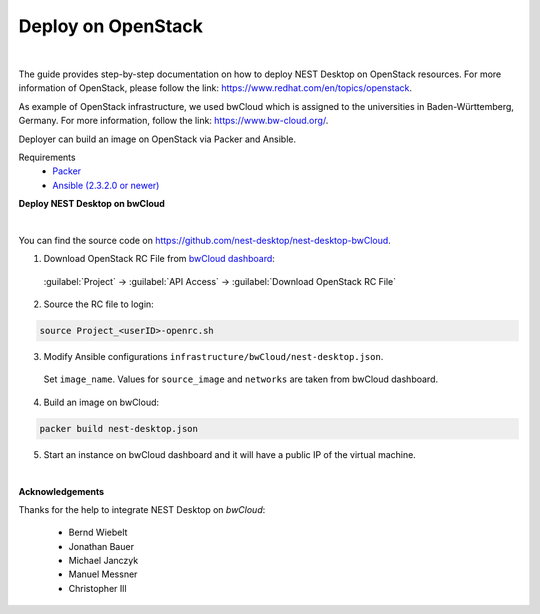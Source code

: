 Deploy on OpenStack
===================


.. image:: ../_static/img/logo/openstack-logo.svg
  :width: 240px
  :alt: OpenStack

|



The guide provides step-by-step documentation on how to deploy NEST Desktop on OpenStack resources.
For more information of OpenStack, please follow the link: https://www.redhat.com/en/topics/openstack.

As example of OpenStack infrastructure, we used bwCloud which is assigned to the universities in Baden-Württemberg, Germany.
For more information, follow the link:  https://www.bw-cloud.org/.

Deployer can build an image on OpenStack via Packer and Ansible.

Requirements
  - `Packer <https://www.packer.io/downloads.html>`__
  - `Ansible (2.3.2.0 or newer) <https://releases.ansible.com/ansible/>`__


**Deploy NEST Desktop on bwCloud**

.. image:: ../_static/img/logo/bwcloud-logo.svg
  :width: 240px
  :alt: OpenStack

|

You can find the source code on https://github.com/nest-desktop/nest-desktop-bwCloud.

1. Download OpenStack RC File from `bwCloud dashboard <https://portal.bw-cloud.org/project/api_access/>`__:

  :guilabel:`Project` -> :guilabel:`API Access` -> :guilabel:`Download OpenStack RC File`

2. Source the RC file to login:

.. code-block:: bash

  source Project_<userID>-openrc.sh

3. Modify Ansible configurations ``infrastructure/bwCloud/nest-desktop.json``.

  Set ``image_name``. Values for ``source_image`` and ``networks`` are taken from bwCloud dashboard.

4. Build an image on bwCloud:

.. code-block:: bash

  packer build nest-desktop.json

5. Start an instance on bwCloud dashboard and it will have a public IP of the virtual machine.


|

**Acknowledgements**

Thanks for the help to integrate NEST Desktop on *bwCloud*:

  - Bernd Wiebelt
  - Jonathan Bauer
  - Michael Janczyk
  - Manuel Messner
  - Christopher Ill
